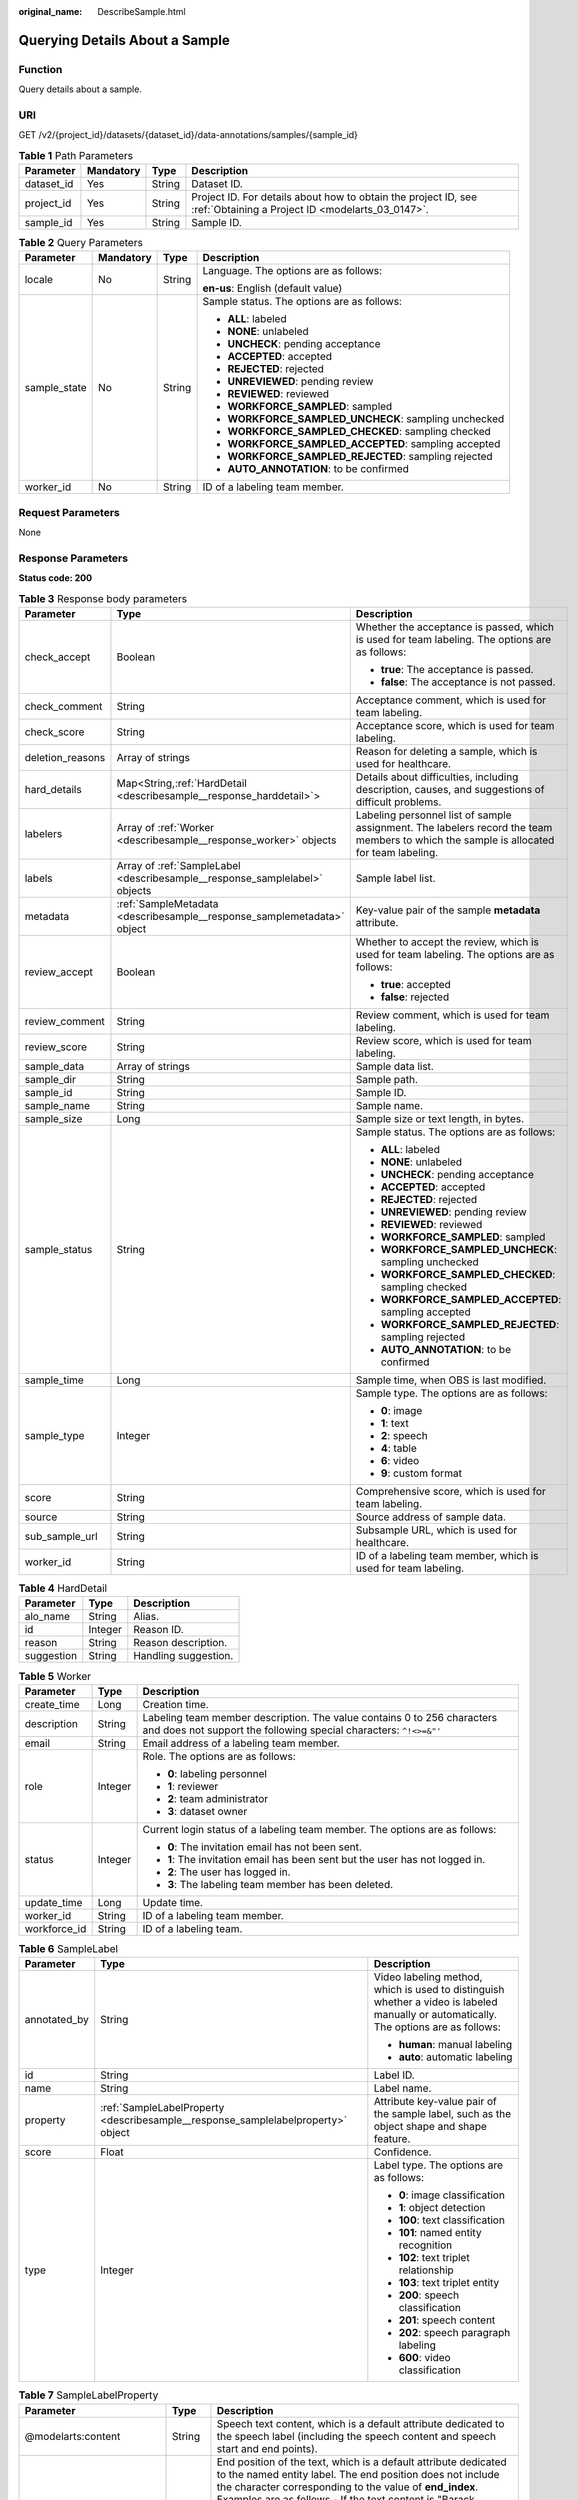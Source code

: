 :original_name: DescribeSample.html

.. _DescribeSample:

Querying Details About a Sample
===============================

Function
--------

Query details about a sample.

URI
---

GET /v2/{project_id}/datasets/{dataset_id}/data-annotations/samples/{sample_id}

.. table:: **Table 1** Path Parameters

   +------------+-----------+--------+--------------------------------------------------------------------------------------------------------------------+
   | Parameter  | Mandatory | Type   | Description                                                                                                        |
   +============+===========+========+====================================================================================================================+
   | dataset_id | Yes       | String | Dataset ID.                                                                                                        |
   +------------+-----------+--------+--------------------------------------------------------------------------------------------------------------------+
   | project_id | Yes       | String | Project ID. For details about how to obtain the project ID, see :ref:`Obtaining a Project ID <modelarts_03_0147>`. |
   +------------+-----------+--------+--------------------------------------------------------------------------------------------------------------------+
   | sample_id  | Yes       | String | Sample ID.                                                                                                         |
   +------------+-----------+--------+--------------------------------------------------------------------------------------------------------------------+

.. table:: **Table 2** Query Parameters

   +-----------------+-----------------+-----------------+------------------------------------------------------+
   | Parameter       | Mandatory       | Type            | Description                                          |
   +=================+=================+=================+======================================================+
   | locale          | No              | String          | Language. The options are as follows:                |
   |                 |                 |                 |                                                      |
   |                 |                 |                 | **en-us**: English (default value)                   |
   +-----------------+-----------------+-----------------+------------------------------------------------------+
   | sample_state    | No              | String          | Sample status. The options are as follows:           |
   |                 |                 |                 |                                                      |
   |                 |                 |                 | -  **ALL**: labeled                                  |
   |                 |                 |                 | -  **NONE**: unlabeled                               |
   |                 |                 |                 | -  **UNCHECK**: pending acceptance                   |
   |                 |                 |                 | -  **ACCEPTED**: accepted                            |
   |                 |                 |                 | -  **REJECTED**: rejected                            |
   |                 |                 |                 | -  **UNREVIEWED**: pending review                    |
   |                 |                 |                 | -  **REVIEWED**: reviewed                            |
   |                 |                 |                 | -  **WORKFORCE_SAMPLED**: sampled                    |
   |                 |                 |                 | -  **WORKFORCE_SAMPLED_UNCHECK**: sampling unchecked |
   |                 |                 |                 | -  **WORKFORCE_SAMPLED_CHECKED**: sampling checked   |
   |                 |                 |                 | -  **WORKFORCE_SAMPLED_ACCEPTED**: sampling accepted |
   |                 |                 |                 | -  **WORKFORCE_SAMPLED_REJECTED**: sampling rejected |
   |                 |                 |                 | -  **AUTO_ANNOTATION**: to be confirmed              |
   +-----------------+-----------------+-----------------+------------------------------------------------------+
   | worker_id       | No              | String          | ID of a labeling team member.                        |
   +-----------------+-----------------+-----------------+------------------------------------------------------+

Request Parameters
------------------

None

Response Parameters
-------------------

**Status code: 200**

.. table:: **Table 3** Response body parameters

   +-----------------------+----------------------------------------------------------------------------+----------------------------------------------------------------------------------------------------------------------------------------+
   | Parameter             | Type                                                                       | Description                                                                                                                            |
   +=======================+============================================================================+========================================================================================================================================+
   | check_accept          | Boolean                                                                    | Whether the acceptance is passed, which is used for team labeling. The options are as follows:                                         |
   |                       |                                                                            |                                                                                                                                        |
   |                       |                                                                            | -  **true**: The acceptance is passed.                                                                                                 |
   |                       |                                                                            | -  **false**: The acceptance is not passed.                                                                                            |
   +-----------------------+----------------------------------------------------------------------------+----------------------------------------------------------------------------------------------------------------------------------------+
   | check_comment         | String                                                                     | Acceptance comment, which is used for team labeling.                                                                                   |
   +-----------------------+----------------------------------------------------------------------------+----------------------------------------------------------------------------------------------------------------------------------------+
   | check_score           | String                                                                     | Acceptance score, which is used for team labeling.                                                                                     |
   +-----------------------+----------------------------------------------------------------------------+----------------------------------------------------------------------------------------------------------------------------------------+
   | deletion_reasons      | Array of strings                                                           | Reason for deleting a sample, which is used for healthcare.                                                                            |
   +-----------------------+----------------------------------------------------------------------------+----------------------------------------------------------------------------------------------------------------------------------------+
   | hard_details          | Map<String,\ :ref:`HardDetail <describesample__response_harddetail>`>      | Details about difficulties, including description, causes, and suggestions of difficult problems.                                      |
   +-----------------------+----------------------------------------------------------------------------+----------------------------------------------------------------------------------------------------------------------------------------+
   | labelers              | Array of :ref:`Worker <describesample__response_worker>` objects           | Labeling personnel list of sample assignment. The labelers record the team members to which the sample is allocated for team labeling. |
   +-----------------------+----------------------------------------------------------------------------+----------------------------------------------------------------------------------------------------------------------------------------+
   | labels                | Array of :ref:`SampleLabel <describesample__response_samplelabel>` objects | Sample label list.                                                                                                                     |
   +-----------------------+----------------------------------------------------------------------------+----------------------------------------------------------------------------------------------------------------------------------------+
   | metadata              | :ref:`SampleMetadata <describesample__response_samplemetadata>` object     | Key-value pair of the sample **metadata** attribute.                                                                                   |
   +-----------------------+----------------------------------------------------------------------------+----------------------------------------------------------------------------------------------------------------------------------------+
   | review_accept         | Boolean                                                                    | Whether to accept the review, which is used for team labeling. The options are as follows:                                             |
   |                       |                                                                            |                                                                                                                                        |
   |                       |                                                                            | -  **true**: accepted                                                                                                                  |
   |                       |                                                                            | -  **false**: rejected                                                                                                                 |
   +-----------------------+----------------------------------------------------------------------------+----------------------------------------------------------------------------------------------------------------------------------------+
   | review_comment        | String                                                                     | Review comment, which is used for team labeling.                                                                                       |
   +-----------------------+----------------------------------------------------------------------------+----------------------------------------------------------------------------------------------------------------------------------------+
   | review_score          | String                                                                     | Review score, which is used for team labeling.                                                                                         |
   +-----------------------+----------------------------------------------------------------------------+----------------------------------------------------------------------------------------------------------------------------------------+
   | sample_data           | Array of strings                                                           | Sample data list.                                                                                                                      |
   +-----------------------+----------------------------------------------------------------------------+----------------------------------------------------------------------------------------------------------------------------------------+
   | sample_dir            | String                                                                     | Sample path.                                                                                                                           |
   +-----------------------+----------------------------------------------------------------------------+----------------------------------------------------------------------------------------------------------------------------------------+
   | sample_id             | String                                                                     | Sample ID.                                                                                                                             |
   +-----------------------+----------------------------------------------------------------------------+----------------------------------------------------------------------------------------------------------------------------------------+
   | sample_name           | String                                                                     | Sample name.                                                                                                                           |
   +-----------------------+----------------------------------------------------------------------------+----------------------------------------------------------------------------------------------------------------------------------------+
   | sample_size           | Long                                                                       | Sample size or text length, in bytes.                                                                                                  |
   +-----------------------+----------------------------------------------------------------------------+----------------------------------------------------------------------------------------------------------------------------------------+
   | sample_status         | String                                                                     | Sample status. The options are as follows:                                                                                             |
   |                       |                                                                            |                                                                                                                                        |
   |                       |                                                                            | -  **ALL**: labeled                                                                                                                    |
   |                       |                                                                            | -  **NONE**: unlabeled                                                                                                                 |
   |                       |                                                                            | -  **UNCHECK**: pending acceptance                                                                                                     |
   |                       |                                                                            | -  **ACCEPTED**: accepted                                                                                                              |
   |                       |                                                                            | -  **REJECTED**: rejected                                                                                                              |
   |                       |                                                                            | -  **UNREVIEWED**: pending review                                                                                                      |
   |                       |                                                                            | -  **REVIEWED**: reviewed                                                                                                              |
   |                       |                                                                            | -  **WORKFORCE_SAMPLED**: sampled                                                                                                      |
   |                       |                                                                            | -  **WORKFORCE_SAMPLED_UNCHECK**: sampling unchecked                                                                                   |
   |                       |                                                                            | -  **WORKFORCE_SAMPLED_CHECKED**: sampling checked                                                                                     |
   |                       |                                                                            | -  **WORKFORCE_SAMPLED_ACCEPTED**: sampling accepted                                                                                   |
   |                       |                                                                            | -  **WORKFORCE_SAMPLED_REJECTED**: sampling rejected                                                                                   |
   |                       |                                                                            | -  **AUTO_ANNOTATION**: to be confirmed                                                                                                |
   +-----------------------+----------------------------------------------------------------------------+----------------------------------------------------------------------------------------------------------------------------------------+
   | sample_time           | Long                                                                       | Sample time, when OBS is last modified.                                                                                                |
   +-----------------------+----------------------------------------------------------------------------+----------------------------------------------------------------------------------------------------------------------------------------+
   | sample_type           | Integer                                                                    | Sample type. The options are as follows:                                                                                               |
   |                       |                                                                            |                                                                                                                                        |
   |                       |                                                                            | -  **0**: image                                                                                                                        |
   |                       |                                                                            | -  **1**: text                                                                                                                         |
   |                       |                                                                            | -  **2**: speech                                                                                                                       |
   |                       |                                                                            | -  **4**: table                                                                                                                        |
   |                       |                                                                            | -  **6**: video                                                                                                                        |
   |                       |                                                                            | -  **9**: custom format                                                                                                                |
   +-----------------------+----------------------------------------------------------------------------+----------------------------------------------------------------------------------------------------------------------------------------+
   | score                 | String                                                                     | Comprehensive score, which is used for team labeling.                                                                                  |
   +-----------------------+----------------------------------------------------------------------------+----------------------------------------------------------------------------------------------------------------------------------------+
   | source                | String                                                                     | Source address of sample data.                                                                                                         |
   +-----------------------+----------------------------------------------------------------------------+----------------------------------------------------------------------------------------------------------------------------------------+
   | sub_sample_url        | String                                                                     | Subsample URL, which is used for healthcare.                                                                                           |
   +-----------------------+----------------------------------------------------------------------------+----------------------------------------------------------------------------------------------------------------------------------------+
   | worker_id             | String                                                                     | ID of a labeling team member, which is used for team labeling.                                                                         |
   +-----------------------+----------------------------------------------------------------------------+----------------------------------------------------------------------------------------------------------------------------------------+

.. _describesample__response_harddetail:

.. table:: **Table 4** HardDetail

   ========== ======= ====================
   Parameter  Type    Description
   ========== ======= ====================
   alo_name   String  Alias.
   id         Integer Reason ID.
   reason     String  Reason description.
   suggestion String  Handling suggestion.
   ========== ======= ====================

.. _describesample__response_worker:

.. table:: **Table 5** Worker

   +-----------------------+-----------------------+----------------------------------------------------------------------------------------------------------------------------------------------+
   | Parameter             | Type                  | Description                                                                                                                                  |
   +=======================+=======================+==============================================================================================================================================+
   | create_time           | Long                  | Creation time.                                                                                                                               |
   +-----------------------+-----------------------+----------------------------------------------------------------------------------------------------------------------------------------------+
   | description           | String                | Labeling team member description. The value contains 0 to 256 characters and does not support the following special characters: ``^!<>=&"'`` |
   +-----------------------+-----------------------+----------------------------------------------------------------------------------------------------------------------------------------------+
   | email                 | String                | Email address of a labeling team member.                                                                                                     |
   +-----------------------+-----------------------+----------------------------------------------------------------------------------------------------------------------------------------------+
   | role                  | Integer               | Role. The options are as follows:                                                                                                            |
   |                       |                       |                                                                                                                                              |
   |                       |                       | -  **0**: labeling personnel                                                                                                                 |
   |                       |                       | -  **1**: reviewer                                                                                                                           |
   |                       |                       | -  **2**: team administrator                                                                                                                 |
   |                       |                       | -  **3**: dataset owner                                                                                                                      |
   +-----------------------+-----------------------+----------------------------------------------------------------------------------------------------------------------------------------------+
   | status                | Integer               | Current login status of a labeling team member. The options are as follows:                                                                  |
   |                       |                       |                                                                                                                                              |
   |                       |                       | -  **0**: The invitation email has not been sent.                                                                                            |
   |                       |                       | -  **1**: The invitation email has been sent but the user has not logged in.                                                                 |
   |                       |                       | -  **2**: The user has logged in.                                                                                                            |
   |                       |                       | -  **3**: The labeling team member has been deleted.                                                                                         |
   +-----------------------+-----------------------+----------------------------------------------------------------------------------------------------------------------------------------------+
   | update_time           | Long                  | Update time.                                                                                                                                 |
   +-----------------------+-----------------------+----------------------------------------------------------------------------------------------------------------------------------------------+
   | worker_id             | String                | ID of a labeling team member.                                                                                                                |
   +-----------------------+-----------------------+----------------------------------------------------------------------------------------------------------------------------------------------+
   | workforce_id          | String                | ID of a labeling team.                                                                                                                       |
   +-----------------------+-----------------------+----------------------------------------------------------------------------------------------------------------------------------------------+

.. _describesample__response_samplelabel:

.. table:: **Table 6** SampleLabel

   +-----------------------+----------------------------------------------------------------------------------+---------------------------------------------------------------------------------------------------------------------------------------+
   | Parameter             | Type                                                                             | Description                                                                                                                           |
   +=======================+==================================================================================+=======================================================================================================================================+
   | annotated_by          | String                                                                           | Video labeling method, which is used to distinguish whether a video is labeled manually or automatically. The options are as follows: |
   |                       |                                                                                  |                                                                                                                                       |
   |                       |                                                                                  | -  **human**: manual labeling                                                                                                         |
   |                       |                                                                                  | -  **auto**: automatic labeling                                                                                                       |
   +-----------------------+----------------------------------------------------------------------------------+---------------------------------------------------------------------------------------------------------------------------------------+
   | id                    | String                                                                           | Label ID.                                                                                                                             |
   +-----------------------+----------------------------------------------------------------------------------+---------------------------------------------------------------------------------------------------------------------------------------+
   | name                  | String                                                                           | Label name.                                                                                                                           |
   +-----------------------+----------------------------------------------------------------------------------+---------------------------------------------------------------------------------------------------------------------------------------+
   | property              | :ref:`SampleLabelProperty <describesample__response_samplelabelproperty>` object | Attribute key-value pair of the sample label, such as the object shape and shape feature.                                             |
   +-----------------------+----------------------------------------------------------------------------------+---------------------------------------------------------------------------------------------------------------------------------------+
   | score                 | Float                                                                            | Confidence.                                                                                                                           |
   +-----------------------+----------------------------------------------------------------------------------+---------------------------------------------------------------------------------------------------------------------------------------+
   | type                  | Integer                                                                          | Label type. The options are as follows:                                                                                               |
   |                       |                                                                                  |                                                                                                                                       |
   |                       |                                                                                  | -  **0**: image classification                                                                                                        |
   |                       |                                                                                  | -  **1**: object detection                                                                                                            |
   |                       |                                                                                  | -  **100**: text classification                                                                                                       |
   |                       |                                                                                  | -  **101**: named entity recognition                                                                                                  |
   |                       |                                                                                  | -  **102**: text triplet relationship                                                                                                 |
   |                       |                                                                                  | -  **103**: text triplet entity                                                                                                       |
   |                       |                                                                                  | -  **200**: speech classification                                                                                                     |
   |                       |                                                                                  | -  **201**: speech content                                                                                                            |
   |                       |                                                                                  | -  **202**: speech paragraph labeling                                                                                                 |
   |                       |                                                                                  | -  **600**: video classification                                                                                                      |
   +-----------------------+----------------------------------------------------------------------------------+---------------------------------------------------------------------------------------------------------------------------------------+

.. _describesample__response_samplelabelproperty:

.. table:: **Table 7** SampleLabelProperty

   +-----------------------------+-----------------------+---------------------------------------------------------------------------------------------------------------------------------------------------------------------------------------------------------------------------------------------------------------------------------------------------------------------------------------------------------------------------------------------------------------------------------------------------------------------------------------------------------------------------------------------------------------------------------------------------------------------------------------------------------------------------------------------------------------------------------------------------------------------------------------------------------------------------------------------------------------------------------------------------------------------------------------------------------------------------------------------------------------------------------------------------------------------------------------------------------------------------------------------------------------------------------------------------------------------------------------------------------------------------------------------------------------------------------------------------------------------------------------------------------------------------------------------------------------------------------------------------------------------------------------------------------+
   | Parameter                   | Type                  | Description                                                                                                                                                                                                                                                                                                                                                                                                                                                                                                                                                                                                                                                                                                                                                                                                                                                                                                                                                                                                                                                                                                                                                                                                                                                                                                                                                                                                                                                                                                                                             |
   +=============================+=======================+=========================================================================================================================================================================================================================================================================================================================================================================================================================================================================================================================================================================================================================================================================================================================================================================================================================================================================================================================================================================================================================================================================================================================================================================================================================================================================================================================================================================================================================================================================================================================================================+
   | @modelarts:content          | String                | Speech text content, which is a default attribute dedicated to the speech label (including the speech content and speech start and end points).                                                                                                                                                                                                                                                                                                                                                                                                                                                                                                                                                                                                                                                                                                                                                                                                                                                                                                                                                                                                                                                                                                                                                                                                                                                                                                                                                                                                         |
   +-----------------------------+-----------------------+---------------------------------------------------------------------------------------------------------------------------------------------------------------------------------------------------------------------------------------------------------------------------------------------------------------------------------------------------------------------------------------------------------------------------------------------------------------------------------------------------------------------------------------------------------------------------------------------------------------------------------------------------------------------------------------------------------------------------------------------------------------------------------------------------------------------------------------------------------------------------------------------------------------------------------------------------------------------------------------------------------------------------------------------------------------------------------------------------------------------------------------------------------------------------------------------------------------------------------------------------------------------------------------------------------------------------------------------------------------------------------------------------------------------------------------------------------------------------------------------------------------------------------------------------------+
   | @modelarts:end_index        | Integer               | End position of the text, which is a default attribute dedicated to the named entity label. The end position does not include the character corresponding to the value of **end_index**. Examples are as follows.- If the text content is "Barack Hussein Obama II (born August 4, 1961) is an American attorney and politician.", the **start_index** and **end_index** values of "Barack Hussein Obama II" are **0** and **23**, respectively.- If the text content is "By the end of 2018, the company has more than 100 employees.", the **start_index** and **end_index** values of "By the end of 2018" are **0** and **18**, respectively.                                                                                                                                                                                                                                                                                                                                                                                                                                                                                                                                                                                                                                                                                                                                                                                                                                                                                                       |
   +-----------------------------+-----------------------+---------------------------------------------------------------------------------------------------------------------------------------------------------------------------------------------------------------------------------------------------------------------------------------------------------------------------------------------------------------------------------------------------------------------------------------------------------------------------------------------------------------------------------------------------------------------------------------------------------------------------------------------------------------------------------------------------------------------------------------------------------------------------------------------------------------------------------------------------------------------------------------------------------------------------------------------------------------------------------------------------------------------------------------------------------------------------------------------------------------------------------------------------------------------------------------------------------------------------------------------------------------------------------------------------------------------------------------------------------------------------------------------------------------------------------------------------------------------------------------------------------------------------------------------------------+
   | @modelarts:end_time         | String                | Speech end time, which is a default attribute dedicated to the speech start/end point label, in the format of **hh:mm:ss.SSS**. (**hh** indicates hour; **mm** indicates minute; **ss** indicates second; and **SSS** indicates millisecond.)                                                                                                                                                                                                                                                                                                                                                                                                                                                                                                                                                                                                                                                                                                                                                                                                                                                                                                                                                                                                                                                                                                                                                                                                                                                                                                           |
   +-----------------------------+-----------------------+---------------------------------------------------------------------------------------------------------------------------------------------------------------------------------------------------------------------------------------------------------------------------------------------------------------------------------------------------------------------------------------------------------------------------------------------------------------------------------------------------------------------------------------------------------------------------------------------------------------------------------------------------------------------------------------------------------------------------------------------------------------------------------------------------------------------------------------------------------------------------------------------------------------------------------------------------------------------------------------------------------------------------------------------------------------------------------------------------------------------------------------------------------------------------------------------------------------------------------------------------------------------------------------------------------------------------------------------------------------------------------------------------------------------------------------------------------------------------------------------------------------------------------------------------------+
   | @modelarts:feature          | Object                | Shape feature, which is a default attribute dedicated to the object detection label, with type of **List**. The upper left corner of an image is used as the coordinate origin **[0,0]**. Each coordinate point is represented by *[x, y]*. *x* indicates the horizontal coordinate, and *y* indicates the vertical coordinate (both *x* and *y* are greater than or equal to 0). The format of each shape is as follows:- **bndbox**: consists of two points, for example, **[[0,10],[50,95]]**. The first point is located at the upper left corner of the rectangle and the second point is located at the lower right corner of the rectangle. That is, the X coordinate of the first point must be smaller than that of the second point, and the Y coordinate of the second point must be smaller than that of the first point.- **polygon**: consists of multiple points that are connected in sequence to form a polygon, for example, **[[0,100],[50,95],[10,60],[500,400]]**.- **circle**: consists of the center point and radius, for example, **[[100,100],[50]]**.- **line**: consists of two points, for example, **[[0,100],[50,95]]**. The first point is the start point, and the second point is the end point.- **dashed**: consists of two points, for example, **[[0,100],[50,95]]**. The first point is the start point, and the second point is the end point.- **point**: consists of one point, for example, **[[0,100]]**.- **polyline**: consists of multiple points, for example, **[[0,100],[50,95],[10,60],[500,400]]**. |
   +-----------------------------+-----------------------+---------------------------------------------------------------------------------------------------------------------------------------------------------------------------------------------------------------------------------------------------------------------------------------------------------------------------------------------------------------------------------------------------------------------------------------------------------------------------------------------------------------------------------------------------------------------------------------------------------------------------------------------------------------------------------------------------------------------------------------------------------------------------------------------------------------------------------------------------------------------------------------------------------------------------------------------------------------------------------------------------------------------------------------------------------------------------------------------------------------------------------------------------------------------------------------------------------------------------------------------------------------------------------------------------------------------------------------------------------------------------------------------------------------------------------------------------------------------------------------------------------------------------------------------------------+
   | @modelarts:from             | String                | ID of the head entity in the triplet relationship label, which is a default attribute dedicated to the triplet relationship label.                                                                                                                                                                                                                                                                                                                                                                                                                                                                                                                                                                                                                                                                                                                                                                                                                                                                                                                                                                                                                                                                                                                                                                                                                                                                                                                                                                                                                      |
   +-----------------------------+-----------------------+---------------------------------------------------------------------------------------------------------------------------------------------------------------------------------------------------------------------------------------------------------------------------------------------------------------------------------------------------------------------------------------------------------------------------------------------------------------------------------------------------------------------------------------------------------------------------------------------------------------------------------------------------------------------------------------------------------------------------------------------------------------------------------------------------------------------------------------------------------------------------------------------------------------------------------------------------------------------------------------------------------------------------------------------------------------------------------------------------------------------------------------------------------------------------------------------------------------------------------------------------------------------------------------------------------------------------------------------------------------------------------------------------------------------------------------------------------------------------------------------------------------------------------------------------------+
   | @modelarts:hard             | String                | Sample labeled as a hard sample or not, which is a default attribute. Options:                                                                                                                                                                                                                                                                                                                                                                                                                                                                                                                                                                                                                                                                                                                                                                                                                                                                                                                                                                                                                                                                                                                                                                                                                                                                                                                                                                                                                                                                          |
   |                             |                       |                                                                                                                                                                                                                                                                                                                                                                                                                                                                                                                                                                                                                                                                                                                                                                                                                                                                                                                                                                                                                                                                                                                                                                                                                                                                                                                                                                                                                                                                                                                                                         |
   |                             |                       | -  **0/false**: not a hard example                                                                                                                                                                                                                                                                                                                                                                                                                                                                                                                                                                                                                                                                                                                                                                                                                                                                                                                                                                                                                                                                                                                                                                                                                                                                                                                                                                                                                                                                                                                      |
   |                             |                       | -  **1/true**: hard example                                                                                                                                                                                                                                                                                                                                                                                                                                                                                                                                                                                                                                                                                                                                                                                                                                                                                                                                                                                                                                                                                                                                                                                                                                                                                                                                                                                                                                                                                                                             |
   +-----------------------------+-----------------------+---------------------------------------------------------------------------------------------------------------------------------------------------------------------------------------------------------------------------------------------------------------------------------------------------------------------------------------------------------------------------------------------------------------------------------------------------------------------------------------------------------------------------------------------------------------------------------------------------------------------------------------------------------------------------------------------------------------------------------------------------------------------------------------------------------------------------------------------------------------------------------------------------------------------------------------------------------------------------------------------------------------------------------------------------------------------------------------------------------------------------------------------------------------------------------------------------------------------------------------------------------------------------------------------------------------------------------------------------------------------------------------------------------------------------------------------------------------------------------------------------------------------------------------------------------+
   | @modelarts:hard_coefficient | String                | Coefficient of difficulty of each label level, which is a default attribute. The value range is **[0,1]**.                                                                                                                                                                                                                                                                                                                                                                                                                                                                                                                                                                                                                                                                                                                                                                                                                                                                                                                                                                                                                                                                                                                                                                                                                                                                                                                                                                                                                                              |
   +-----------------------------+-----------------------+---------------------------------------------------------------------------------------------------------------------------------------------------------------------------------------------------------------------------------------------------------------------------------------------------------------------------------------------------------------------------------------------------------------------------------------------------------------------------------------------------------------------------------------------------------------------------------------------------------------------------------------------------------------------------------------------------------------------------------------------------------------------------------------------------------------------------------------------------------------------------------------------------------------------------------------------------------------------------------------------------------------------------------------------------------------------------------------------------------------------------------------------------------------------------------------------------------------------------------------------------------------------------------------------------------------------------------------------------------------------------------------------------------------------------------------------------------------------------------------------------------------------------------------------------------+
   | @modelarts:hard_reasons     | String                | Reasons that the sample is a hard sample, which is a default attribute. Use a hyphen (-) to separate every two hard sample reason IDs, for example, **3-20-21-19**. The options are as follows:                                                                                                                                                                                                                                                                                                                                                                                                                                                                                                                                                                                                                                                                                                                                                                                                                                                                                                                                                                                                                                                                                                                                                                                                                                                                                                                                                         |
   |                             |                       |                                                                                                                                                                                                                                                                                                                                                                                                                                                                                                                                                                                                                                                                                                                                                                                                                                                                                                                                                                                                                                                                                                                                                                                                                                                                                                                                                                                                                                                                                                                                                         |
   |                             |                       | -  **0**: No target objects are identified.                                                                                                                                                                                                                                                                                                                                                                                                                                                                                                                                                                                                                                                                                                                                                                                                                                                                                                                                                                                                                                                                                                                                                                                                                                                                                                                                                                                                                                                                                                             |
   |                             |                       | -  **1**: The confidence is low.                                                                                                                                                                                                                                                                                                                                                                                                                                                                                                                                                                                                                                                                                                                                                                                                                                                                                                                                                                                                                                                                                                                                                                                                                                                                                                                                                                                                                                                                                                                        |
   |                             |                       | -  **2**: The clustering result based on the training dataset is inconsistent with the prediction result.                                                                                                                                                                                                                                                                                                                                                                                                                                                                                                                                                                                                                                                                                                                                                                                                                                                                                                                                                                                                                                                                                                                                                                                                                                                                                                                                                                                                                                               |
   |                             |                       | -  **3**: The prediction result is greatly different from the data of the same type in the training dataset.                                                                                                                                                                                                                                                                                                                                                                                                                                                                                                                                                                                                                                                                                                                                                                                                                                                                                                                                                                                                                                                                                                                                                                                                                                                                                                                                                                                                                                            |
   |                             |                       | -  **4**: The prediction results of multiple consecutive similar images are inconsistent.                                                                                                                                                                                                                                                                                                                                                                                                                                                                                                                                                                                                                                                                                                                                                                                                                                                                                                                                                                                                                                                                                                                                                                                                                                                                                                                                                                                                                                                               |
   |                             |                       | -  **5**: There is a large offset between the image resolution and the feature distribution of the training dataset.                                                                                                                                                                                                                                                                                                                                                                                                                                                                                                                                                                                                                                                                                                                                                                                                                                                                                                                                                                                                                                                                                                                                                                                                                                                                                                                                                                                                                                    |
   |                             |                       | -  **6**: There is a large offset between the aspect ratio of the image and the feature distribution of the training dataset.                                                                                                                                                                                                                                                                                                                                                                                                                                                                                                                                                                                                                                                                                                                                                                                                                                                                                                                                                                                                                                                                                                                                                                                                                                                                                                                                                                                                                           |
   |                             |                       | -  **7**: There is a large offset between the brightness of the image and the feature distribution of the training dataset.                                                                                                                                                                                                                                                                                                                                                                                                                                                                                                                                                                                                                                                                                                                                                                                                                                                                                                                                                                                                                                                                                                                                                                                                                                                                                                                                                                                                                             |
   |                             |                       | -  **8**: There is a large offset between the saturation of the image and the feature distribution of the training dataset.                                                                                                                                                                                                                                                                                                                                                                                                                                                                                                                                                                                                                                                                                                                                                                                                                                                                                                                                                                                                                                                                                                                                                                                                                                                                                                                                                                                                                             |
   |                             |                       | -  **9**: There is a large offset between the color richness of the image and the feature distribution of the training dataset.                                                                                                                                                                                                                                                                                                                                                                                                                                                                                                                                                                                                                                                                                                                                                                                                                                                                                                                                                                                                                                                                                                                                                                                                                                                                                                                                                                                                                         |
   |                             |                       | -  **10**: There is a large offset between the definition of the image and the feature distribution of the training dataset.                                                                                                                                                                                                                                                                                                                                                                                                                                                                                                                                                                                                                                                                                                                                                                                                                                                                                                                                                                                                                                                                                                                                                                                                                                                                                                                                                                                                                            |
   |                             |                       | -  **11**: There is a large offset between the number of frames of the image and the feature distribution of the training dataset.                                                                                                                                                                                                                                                                                                                                                                                                                                                                                                                                                                                                                                                                                                                                                                                                                                                                                                                                                                                                                                                                                                                                                                                                                                                                                                                                                                                                                      |
   |                             |                       | -  **12**: There is a large offset between the standard deviation of area of image frames and the feature distribution of the training dataset.                                                                                                                                                                                                                                                                                                                                                                                                                                                                                                                                                                                                                                                                                                                                                                                                                                                                                                                                                                                                                                                                                                                                                                                                                                                                                                                                                                                                         |
   |                             |                       | -  **13**: There is a large offset between the aspect ratio of image frames and the feature distribution of the training dataset.                                                                                                                                                                                                                                                                                                                                                                                                                                                                                                                                                                                                                                                                                                                                                                                                                                                                                                                                                                                                                                                                                                                                                                                                                                                                                                                                                                                                                       |
   |                             |                       | -  **14**: There is a large offset between the area portion of image frames and the feature distribution of the training dataset.                                                                                                                                                                                                                                                                                                                                                                                                                                                                                                                                                                                                                                                                                                                                                                                                                                                                                                                                                                                                                                                                                                                                                                                                                                                                                                                                                                                                                       |
   |                             |                       | -  **15**: There is a large offset between the edge of image frames and the feature distribution of the training dataset.                                                                                                                                                                                                                                                                                                                                                                                                                                                                                                                                                                                                                                                                                                                                                                                                                                                                                                                                                                                                                                                                                                                                                                                                                                                                                                                                                                                                                               |
   |                             |                       | -  **16**: There is a large offset between the brightness of image frames and the feature distribution of the training dataset.                                                                                                                                                                                                                                                                                                                                                                                                                                                                                                                                                                                                                                                                                                                                                                                                                                                                                                                                                                                                                                                                                                                                                                                                                                                                                                                                                                                                                         |
   |                             |                       | -  **17**: There is a large offset between the definition of image frames and the feature distribution of the training dataset.                                                                                                                                                                                                                                                                                                                                                                                                                                                                                                                                                                                                                                                                                                                                                                                                                                                                                                                                                                                                                                                                                                                                                                                                                                                                                                                                                                                                                         |
   |                             |                       | -  **18**: There is a large offset between the stack of image frames and the feature distribution of the training dataset.                                                                                                                                                                                                                                                                                                                                                                                                                                                                                                                                                                                                                                                                                                                                                                                                                                                                                                                                                                                                                                                                                                                                                                                                                                                                                                                                                                                                                              |
   |                             |                       | -  **19**: The data enhancement result based on GaussianBlur is inconsistent with the prediction result of the original image.                                                                                                                                                                                                                                                                                                                                                                                                                                                                                                                                                                                                                                                                                                                                                                                                                                                                                                                                                                                                                                                                                                                                                                                                                                                                                                                                                                                                                          |
   |                             |                       | -  **20**: The data enhancement result based on fliplr is inconsistent with the prediction result of the original image.                                                                                                                                                                                                                                                                                                                                                                                                                                                                                                                                                                                                                                                                                                                                                                                                                                                                                                                                                                                                                                                                                                                                                                                                                                                                                                                                                                                                                                |
   |                             |                       | -  **21**: The data enhancement result based on Crop is inconsistent with the prediction result of the original image.                                                                                                                                                                                                                                                                                                                                                                                                                                                                                                                                                                                                                                                                                                                                                                                                                                                                                                                                                                                                                                                                                                                                                                                                                                                                                                                                                                                                                                  |
   |                             |                       | -  **22**: The data enhancement result based on flipud is inconsistent with the prediction result of the original image.                                                                                                                                                                                                                                                                                                                                                                                                                                                                                                                                                                                                                                                                                                                                                                                                                                                                                                                                                                                                                                                                                                                                                                                                                                                                                                                                                                                                                                |
   |                             |                       | -  **23**: The data enhancement result based on scale is inconsistent with the prediction result of the original image.                                                                                                                                                                                                                                                                                                                                                                                                                                                                                                                                                                                                                                                                                                                                                                                                                                                                                                                                                                                                                                                                                                                                                                                                                                                                                                                                                                                                                                 |
   |                             |                       | -  **24**: The data enhancement result based on translate is inconsistent with the prediction result of the original image.                                                                                                                                                                                                                                                                                                                                                                                                                                                                                                                                                                                                                                                                                                                                                                                                                                                                                                                                                                                                                                                                                                                                                                                                                                                                                                                                                                                                                             |
   |                             |                       | -  **25**: The data enhancement result based on shear is inconsistent with the prediction result of the original image.                                                                                                                                                                                                                                                                                                                                                                                                                                                                                                                                                                                                                                                                                                                                                                                                                                                                                                                                                                                                                                                                                                                                                                                                                                                                                                                                                                                                                                 |
   |                             |                       | -  **26**: The data enhancement result based on superpixels is inconsistent with the prediction result of the original image.                                                                                                                                                                                                                                                                                                                                                                                                                                                                                                                                                                                                                                                                                                                                                                                                                                                                                                                                                                                                                                                                                                                                                                                                                                                                                                                                                                                                                           |
   |                             |                       | -  **27**: The data enhancement result based on sharpen is inconsistent with the prediction result of the original image.                                                                                                                                                                                                                                                                                                                                                                                                                                                                                                                                                                                                                                                                                                                                                                                                                                                                                                                                                                                                                                                                                                                                                                                                                                                                                                                                                                                                                               |
   |                             |                       | -  **28**: The data enhancement result based on add is inconsistent with the prediction result of the original image.                                                                                                                                                                                                                                                                                                                                                                                                                                                                                                                                                                                                                                                                                                                                                                                                                                                                                                                                                                                                                                                                                                                                                                                                                                                                                                                                                                                                                                   |
   |                             |                       | -  **29**: The data enhancement result based on invert is inconsistent with the prediction result of the original image.                                                                                                                                                                                                                                                                                                                                                                                                                                                                                                                                                                                                                                                                                                                                                                                                                                                                                                                                                                                                                                                                                                                                                                                                                                                                                                                                                                                                                                |
   |                             |                       | -  **30**: The data is predicted to be abnormal.                                                                                                                                                                                                                                                                                                                                                                                                                                                                                                                                                                                                                                                                                                                                                                                                                                                                                                                                                                                                                                                                                                                                                                                                                                                                                                                                                                                                                                                                                                        |
   +-----------------------------+-----------------------+---------------------------------------------------------------------------------------------------------------------------------------------------------------------------------------------------------------------------------------------------------------------------------------------------------------------------------------------------------------------------------------------------------------------------------------------------------------------------------------------------------------------------------------------------------------------------------------------------------------------------------------------------------------------------------------------------------------------------------------------------------------------------------------------------------------------------------------------------------------------------------------------------------------------------------------------------------------------------------------------------------------------------------------------------------------------------------------------------------------------------------------------------------------------------------------------------------------------------------------------------------------------------------------------------------------------------------------------------------------------------------------------------------------------------------------------------------------------------------------------------------------------------------------------------------+
   | @modelarts:shape            | String                | Object shape, which is a default attribute dedicated to the object detection label and is left empty by default. The options are as follows:                                                                                                                                                                                                                                                                                                                                                                                                                                                                                                                                                                                                                                                                                                                                                                                                                                                                                                                                                                                                                                                                                                                                                                                                                                                                                                                                                                                                            |
   |                             |                       |                                                                                                                                                                                                                                                                                                                                                                                                                                                                                                                                                                                                                                                                                                                                                                                                                                                                                                                                                                                                                                                                                                                                                                                                                                                                                                                                                                                                                                                                                                                                                         |
   |                             |                       | -  **bndbox**: rectangle                                                                                                                                                                                                                                                                                                                                                                                                                                                                                                                                                                                                                                                                                                                                                                                                                                                                                                                                                                                                                                                                                                                                                                                                                                                                                                                                                                                                                                                                                                                                |
   |                             |                       | -  **polygon**: polygon                                                                                                                                                                                                                                                                                                                                                                                                                                                                                                                                                                                                                                                                                                                                                                                                                                                                                                                                                                                                                                                                                                                                                                                                                                                                                                                                                                                                                                                                                                                                 |
   |                             |                       | -  **circle**: circle                                                                                                                                                                                                                                                                                                                                                                                                                                                                                                                                                                                                                                                                                                                                                                                                                                                                                                                                                                                                                                                                                                                                                                                                                                                                                                                                                                                                                                                                                                                                   |
   |                             |                       | -  **line**: straight line                                                                                                                                                                                                                                                                                                                                                                                                                                                                                                                                                                                                                                                                                                                                                                                                                                                                                                                                                                                                                                                                                                                                                                                                                                                                                                                                                                                                                                                                                                                              |
   |                             |                       | -  **dashed**: dotted line                                                                                                                                                                                                                                                                                                                                                                                                                                                                                                                                                                                                                                                                                                                                                                                                                                                                                                                                                                                                                                                                                                                                                                                                                                                                                                                                                                                                                                                                                                                              |
   |                             |                       | -  **point**: point                                                                                                                                                                                                                                                                                                                                                                                                                                                                                                                                                                                                                                                                                                                                                                                                                                                                                                                                                                                                                                                                                                                                                                                                                                                                                                                                                                                                                                                                                                                                     |
   |                             |                       | -  **polyline**: polyline                                                                                                                                                                                                                                                                                                                                                                                                                                                                                                                                                                                                                                                                                                                                                                                                                                                                                                                                                                                                                                                                                                                                                                                                                                                                                                                                                                                                                                                                                                                               |
   +-----------------------------+-----------------------+---------------------------------------------------------------------------------------------------------------------------------------------------------------------------------------------------------------------------------------------------------------------------------------------------------------------------------------------------------------------------------------------------------------------------------------------------------------------------------------------------------------------------------------------------------------------------------------------------------------------------------------------------------------------------------------------------------------------------------------------------------------------------------------------------------------------------------------------------------------------------------------------------------------------------------------------------------------------------------------------------------------------------------------------------------------------------------------------------------------------------------------------------------------------------------------------------------------------------------------------------------------------------------------------------------------------------------------------------------------------------------------------------------------------------------------------------------------------------------------------------------------------------------------------------------+
   | @modelarts:source           | String                | Speech source, which is a default attribute dedicated to the speech start/end point label and can be set to a speaker or narrator.                                                                                                                                                                                                                                                                                                                                                                                                                                                                                                                                                                                                                                                                                                                                                                                                                                                                                                                                                                                                                                                                                                                                                                                                                                                                                                                                                                                                                      |
   +-----------------------------+-----------------------+---------------------------------------------------------------------------------------------------------------------------------------------------------------------------------------------------------------------------------------------------------------------------------------------------------------------------------------------------------------------------------------------------------------------------------------------------------------------------------------------------------------------------------------------------------------------------------------------------------------------------------------------------------------------------------------------------------------------------------------------------------------------------------------------------------------------------------------------------------------------------------------------------------------------------------------------------------------------------------------------------------------------------------------------------------------------------------------------------------------------------------------------------------------------------------------------------------------------------------------------------------------------------------------------------------------------------------------------------------------------------------------------------------------------------------------------------------------------------------------------------------------------------------------------------------+
   | @modelarts:start_index      | Integer               | Start position of the text, which is a default attribute dedicated to the named entity label. The start value begins from 0, including the character corresponding to the value of **start_index**.                                                                                                                                                                                                                                                                                                                                                                                                                                                                                                                                                                                                                                                                                                                                                                                                                                                                                                                                                                                                                                                                                                                                                                                                                                                                                                                                                     |
   +-----------------------------+-----------------------+---------------------------------------------------------------------------------------------------------------------------------------------------------------------------------------------------------------------------------------------------------------------------------------------------------------------------------------------------------------------------------------------------------------------------------------------------------------------------------------------------------------------------------------------------------------------------------------------------------------------------------------------------------------------------------------------------------------------------------------------------------------------------------------------------------------------------------------------------------------------------------------------------------------------------------------------------------------------------------------------------------------------------------------------------------------------------------------------------------------------------------------------------------------------------------------------------------------------------------------------------------------------------------------------------------------------------------------------------------------------------------------------------------------------------------------------------------------------------------------------------------------------------------------------------------+
   | @modelarts:start_time       | String                | Speech start time, which is a default attribute dedicated to the speech start/end point label, in the format of **hh:mm:ss.SSS**. (**hh** indicates hour; **mm** indicates minute; **ss** indicates second; and **SSS** indicates millisecond.)                                                                                                                                                                                                                                                                                                                                                                                                                                                                                                                                                                                                                                                                                                                                                                                                                                                                                                                                                                                                                                                                                                                                                                                                                                                                                                         |
   +-----------------------------+-----------------------+---------------------------------------------------------------------------------------------------------------------------------------------------------------------------------------------------------------------------------------------------------------------------------------------------------------------------------------------------------------------------------------------------------------------------------------------------------------------------------------------------------------------------------------------------------------------------------------------------------------------------------------------------------------------------------------------------------------------------------------------------------------------------------------------------------------------------------------------------------------------------------------------------------------------------------------------------------------------------------------------------------------------------------------------------------------------------------------------------------------------------------------------------------------------------------------------------------------------------------------------------------------------------------------------------------------------------------------------------------------------------------------------------------------------------------------------------------------------------------------------------------------------------------------------------------+
   | @modelarts:to               | String                | ID of the tail entity in the triplet relationship label, which is a default attribute dedicated to the triplet relationship label.                                                                                                                                                                                                                                                                                                                                                                                                                                                                                                                                                                                                                                                                                                                                                                                                                                                                                                                                                                                                                                                                                                                                                                                                                                                                                                                                                                                                                      |
   +-----------------------------+-----------------------+---------------------------------------------------------------------------------------------------------------------------------------------------------------------------------------------------------------------------------------------------------------------------------------------------------------------------------------------------------------------------------------------------------------------------------------------------------------------------------------------------------------------------------------------------------------------------------------------------------------------------------------------------------------------------------------------------------------------------------------------------------------------------------------------------------------------------------------------------------------------------------------------------------------------------------------------------------------------------------------------------------------------------------------------------------------------------------------------------------------------------------------------------------------------------------------------------------------------------------------------------------------------------------------------------------------------------------------------------------------------------------------------------------------------------------------------------------------------------------------------------------------------------------------------------------+

.. _describesample__response_samplemetadata:

.. table:: **Table 8** SampleMetadata

   +-----------------------------+-----------------------+----------------------------------------------------------------------------------------------------------------------------------------------------------------------------------------------------------------------------------------------------------------------------------------------------------------------------------------------------------------------------------------------------------------------------------------------------------------------------------------------------+
   | Parameter                   | Type                  | Description                                                                                                                                                                                                                                                                                                                                                                                                                                                                                        |
   +=============================+=======================+====================================================================================================================================================================================================================================================================================================================================================================================================================================================================================================+
   | @modelarts:hard             | Double                | Whether the sample is labeled as a hard sample, which is a default attribute. The options are as follows:                                                                                                                                                                                                                                                                                                                                                                                          |
   |                             |                       |                                                                                                                                                                                                                                                                                                                                                                                                                                                                                                    |
   |                             |                       | -  **0**: non-hard sample                                                                                                                                                                                                                                                                                                                                                                                                                                                                          |
   |                             |                       | -  **1**: hard sample                                                                                                                                                                                                                                                                                                                                                                                                                                                                              |
   +-----------------------------+-----------------------+----------------------------------------------------------------------------------------------------------------------------------------------------------------------------------------------------------------------------------------------------------------------------------------------------------------------------------------------------------------------------------------------------------------------------------------------------------------------------------------------------+
   | @modelarts:hard_coefficient | Double                | Coefficient of difficulty of each sample level, which is a default attribute. The value range is **[0,1]**.                                                                                                                                                                                                                                                                                                                                                                                        |
   +-----------------------------+-----------------------+----------------------------------------------------------------------------------------------------------------------------------------------------------------------------------------------------------------------------------------------------------------------------------------------------------------------------------------------------------------------------------------------------------------------------------------------------------------------------------------------------+
   | @modelarts:hard_reasons     | Array of integers     | ID of a hard sample reason, which is a default attribute. The options are as follows:                                                                                                                                                                                                                                                                                                                                                                                                              |
   |                             |                       |                                                                                                                                                                                                                                                                                                                                                                                                                                                                                                    |
   |                             |                       | -  **0**: No target objects are identified.                                                                                                                                                                                                                                                                                                                                                                                                                                                        |
   |                             |                       | -  **1**: The confidence is low.                                                                                                                                                                                                                                                                                                                                                                                                                                                                   |
   |                             |                       | -  **2**: The clustering result based on the training dataset is inconsistent with the prediction result.                                                                                                                                                                                                                                                                                                                                                                                          |
   |                             |                       | -  **3**: The prediction result is greatly different from the data of the same type in the training dataset.                                                                                                                                                                                                                                                                                                                                                                                       |
   |                             |                       | -  **4**: The prediction results of multiple consecutive similar images are inconsistent.                                                                                                                                                                                                                                                                                                                                                                                                          |
   |                             |                       | -  **5**: There is a large offset between the image resolution and the feature distribution of the training dataset.                                                                                                                                                                                                                                                                                                                                                                               |
   |                             |                       | -  **6**: There is a large offset between the aspect ratio of the image and the feature distribution of the training dataset.                                                                                                                                                                                                                                                                                                                                                                      |
   |                             |                       | -  **7**: There is a large offset between the brightness of the image and the feature distribution of the training dataset.                                                                                                                                                                                                                                                                                                                                                                        |
   |                             |                       | -  **8**: There is a large offset between the saturation of the image and the feature distribution of the training dataset.                                                                                                                                                                                                                                                                                                                                                                        |
   |                             |                       | -  **9**: There is a large offset between the color richness of the image and the feature distribution of the training dataset.                                                                                                                                                                                                                                                                                                                                                                    |
   |                             |                       | -  **10**: There is a large offset between the definition of the image and the feature distribution of the training dataset.                                                                                                                                                                                                                                                                                                                                                                       |
   |                             |                       | -  **11**: There is a large offset between the number of frames of the image and the feature distribution of the training dataset.                                                                                                                                                                                                                                                                                                                                                                 |
   |                             |                       | -  **12**: There is a large offset between the standard deviation of area of image frames and the feature distribution of the training dataset.                                                                                                                                                                                                                                                                                                                                                    |
   |                             |                       | -  **13**: There is a large offset between the aspect ratio of image frames and the feature distribution of the training dataset.                                                                                                                                                                                                                                                                                                                                                                  |
   |                             |                       | -  **14**: There is a large offset between the area portion of image frames and the feature distribution of the training dataset.                                                                                                                                                                                                                                                                                                                                                                  |
   |                             |                       | -  **15**: There is a large offset between the edge of image frames and the feature distribution of the training dataset.                                                                                                                                                                                                                                                                                                                                                                          |
   |                             |                       | -  **16**: There is a large offset between the brightness of image frames and the feature distribution of the training dataset.                                                                                                                                                                                                                                                                                                                                                                    |
   |                             |                       | -  **17**: There is a large offset between the definition of image frames and the feature distribution of the training dataset.                                                                                                                                                                                                                                                                                                                                                                    |
   |                             |                       | -  **18**: There is a large offset between the stack of image frames and the feature distribution of the training dataset.                                                                                                                                                                                                                                                                                                                                                                         |
   |                             |                       | -  **19**: The data enhancement result based on GaussianBlur is inconsistent with the prediction result of the original image.                                                                                                                                                                                                                                                                                                                                                                     |
   |                             |                       | -  **20**: The data enhancement result based on fliplr is inconsistent with the prediction result of the original image.                                                                                                                                                                                                                                                                                                                                                                           |
   |                             |                       | -  **21**: The data enhancement result based on Crop is inconsistent with the prediction result of the original image.                                                                                                                                                                                                                                                                                                                                                                             |
   |                             |                       | -  **22**: The data enhancement result based on flipud is inconsistent with the prediction result of the original image.                                                                                                                                                                                                                                                                                                                                                                           |
   |                             |                       | -  **23**: The data enhancement result based on scale is inconsistent with the prediction result of the original image.                                                                                                                                                                                                                                                                                                                                                                            |
   |                             |                       | -  **24**: The data enhancement result based on translate is inconsistent with the prediction result of the original image.                                                                                                                                                                                                                                                                                                                                                                        |
   |                             |                       | -  **25**: The data enhancement result based on shear is inconsistent with the prediction result of the original image.                                                                                                                                                                                                                                                                                                                                                                            |
   |                             |                       | -  **26**: The data enhancement result based on superpixels is inconsistent with the prediction result of the original image.                                                                                                                                                                                                                                                                                                                                                                      |
   |                             |                       | -  **27**: The data enhancement result based on sharpen is inconsistent with the prediction result of the original image.                                                                                                                                                                                                                                                                                                                                                                          |
   |                             |                       | -  **28**: The data enhancement result based on add is inconsistent with the prediction result of the original image.                                                                                                                                                                                                                                                                                                                                                                              |
   |                             |                       | -  **29**: The data enhancement result based on invert is inconsistent with the prediction result of the original image.                                                                                                                                                                                                                                                                                                                                                                           |
   |                             |                       | -  **30**: The data is predicted to be abnormal.                                                                                                                                                                                                                                                                                                                                                                                                                                                   |
   +-----------------------------+-----------------------+----------------------------------------------------------------------------------------------------------------------------------------------------------------------------------------------------------------------------------------------------------------------------------------------------------------------------------------------------------------------------------------------------------------------------------------------------------------------------------------------------+
   | @modelarts:size             | Array of objects      | Image size (width, height, and depth of the image), which is a default attribute, with type of **List**. In the list, the first number indicates the width (pixels), the second number indicates the height (pixels), and the third number indicates the depth (the depth can be left blank and the default value is **3**). For example, **[100,200,3]** and **[100,200]** are both valid. Note: This parameter is mandatory only when the sample label list contains the object detection label. |
   +-----------------------------+-----------------------+----------------------------------------------------------------------------------------------------------------------------------------------------------------------------------------------------------------------------------------------------------------------------------------------------------------------------------------------------------------------------------------------------------------------------------------------------------------------------------------------------+

Example Requests
----------------

Querying Details About a Sample

.. code-block:: text

   GET https://{endpoint}/v2/{project_id}/datasets/{dataset_id}/data-annotations/samples/{sample_id}

Example Responses
-----------------

**Status code: 200**

OK

.. code-block::

   {
     "sample_id" : "012f99f3cf405860130b6ed2350c2228",
     "sample_type" : 0,
     "labels" : [ {
       "name" : "car",
       "type" : 0,
       "property" : { }
     } ],
     "source" : "https://test-obs.obs.xxx.com:443/image/aifood/%E5%86%B0%E6%BF%80%E5%87%8C/36502.jpg?AccessKeyId=RciyO7RHmhNTfOZVryUH&Expires=1606297079&Signature=Ju4FYpEu973ii%2FAdUVLTfpLCTbg%3D",
     "metadata" : {
       "@modelarts:import_origin" : 0
     },
     "sample_time" : 1589190552106,
     "sample_status" : "MANUAL_ANNOTATION",
     "annotated_by" : "human/test_123/test_123",
     "labelers" : [ {
       "email" : "xxx@xxx.com",
       "worker_id" : "5d8d4033b428fed5ac158942c33940a2",
       "role" : 0
     } ]
   }

Status Codes
------------

=========== ============
Status Code Description
=========== ============
200         OK
401         Unauthorized
403         Forbidden
404         Not Found
=========== ============

Error Codes
-----------

See :ref:`Error Codes <modelarts_03_0095>`.
